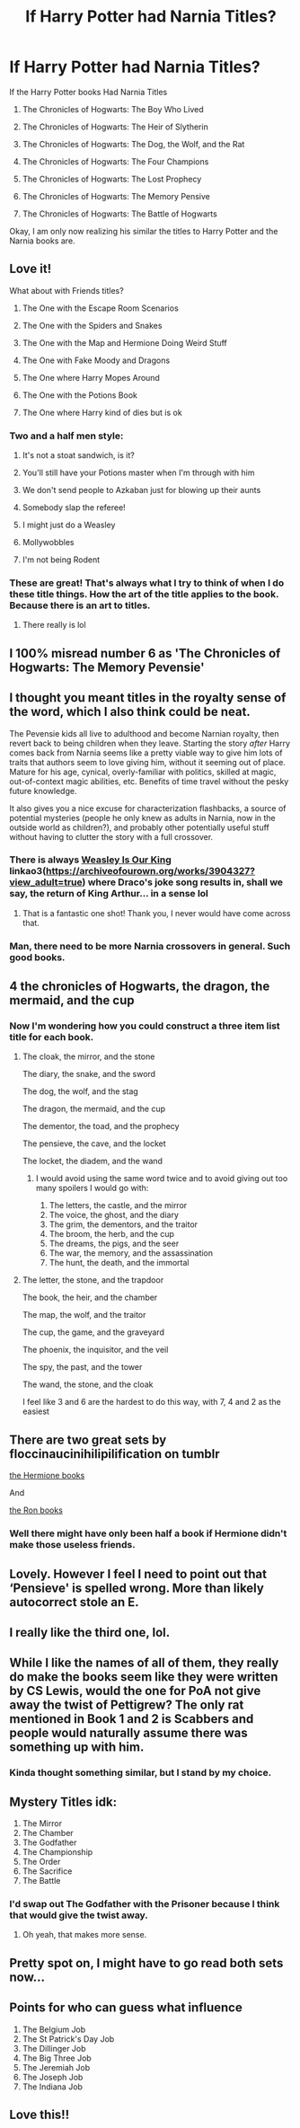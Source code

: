 #+TITLE: If Harry Potter had Narnia Titles?

* If Harry Potter had Narnia Titles?
:PROPERTIES:
:Author: Carnage678
:Score: 262
:DateUnix: 1621086849.0
:DateShort: 2021-May-15
:FlairText: Meta
:END:
If the Harry Potter books Had Narnia Titles

1. The Chronicles of Hogwarts: The Boy Who Lived

2. The Chronicles of Hogwarts: The Heir of Slytherin

3. The Chronicles of Hogwarts: The Dog, the Wolf, and the Rat

4. The Chronicles of Hogwarts: The Four Champions

5. The Chronicles of Hogwarts: The Lost Prophecy

6. The Chronicles of Hogwarts: The Memory Pensive

7. The Chronicles of Hogwarts: The Battle of Hogwarts

Okay, I am only now realizing his similar the titles to Harry Potter and the Narnia books are.


** Love it!

What about with Friends titles?

1. The One with the Escape Room Scenarios

2. The One with the Spiders and Snakes

3. The One with the Map and Hermione Doing Weird Stuff

4. The One with Fake Moody and Dragons

5. The One where Harry Mopes Around

6. The One with the Potions Book

7. The One where Harry kind of dies but is ok
:PROPERTIES:
:Author: nock_out_
:Score: 133
:DateUnix: 1621095375.0
:DateShort: 2021-May-15
:END:

*** Two and a half men style:

1. It's not a stoat sandwich, is it?

2. You'll still have your Potions master when I'm through with him

3. We don't send people to Azkaban just for blowing up their aunts

4. Somebody slap the referee!

5. I might just do a Weasley

6. Mollywobbles

7. I'm not being Rodent
:PROPERTIES:
:Author: I_love_DPs
:Score: 16
:DateUnix: 1621149696.0
:DateShort: 2021-May-16
:END:


*** These are great! That's always what I try to think of when I do these title things. How the art of the title applies to the book. Because there is an art to titles.
:PROPERTIES:
:Author: Carnage678
:Score: 18
:DateUnix: 1621097224.0
:DateShort: 2021-May-15
:END:

**** There really is lol
:PROPERTIES:
:Author: nock_out_
:Score: 9
:DateUnix: 1621097649.0
:DateShort: 2021-May-15
:END:


** I 100% misread number 6 as 'The Chronicles of Hogwarts: The Memory Pevensie'
:PROPERTIES:
:Author: Teaocat
:Score: 38
:DateUnix: 1621100746.0
:DateShort: 2021-May-15
:END:


** I thought you meant titles in the royalty sense of the word, which I also think could be neat.

The Pevensie kids all live to adulthood and become Narnian royalty, then revert back to being children when they leave. Starting the story /after/ Harry comes back from Narnia seems like a pretty viable way to give him lots of traits that authors seem to love giving him, without it seeming out of place. Mature for his age, cynical, overly-familiar with politics, skilled at magic, out-of-context magic abilities, etc. Benefits of time travel without the pesky future knowledge.

It also gives you a nice excuse for characterization flashbacks, a source of potential mysteries (people he only knew as adults in Narnia, now in the outside world as children?), and probably other potentially useful stuff without having to clutter the story with a full crossover.
:PROPERTIES:
:Author: Kelpsie
:Score: 25
:DateUnix: 1621112223.0
:DateShort: 2021-May-16
:END:

*** There is always [[https://archiveofourown.org/works/3904327?view_adult=true][Weasley Is Our King]] linkao3([[https://archiveofourown.org/works/3904327?view_adult=true]]) where Draco's joke song results in, shall we say, the return of King Arthur... in a sense lol
:PROPERTIES:
:Author: Avigorus
:Score: 8
:DateUnix: 1621116121.0
:DateShort: 2021-May-16
:END:

**** That is a fantastic one shot! Thank you, I never would have come across that.
:PROPERTIES:
:Author: whysys
:Score: 5
:DateUnix: 1621147683.0
:DateShort: 2021-May-16
:END:


*** Man, there need to be more Narnia crossovers in general. Such good books.
:PROPERTIES:
:Author: Josiador
:Score: 4
:DateUnix: 1621120362.0
:DateShort: 2021-May-16
:END:


** 4 the chronicles of Hogwarts, the dragon, the mermaid, and the cup
:PROPERTIES:
:Author: ReginaAmazonum
:Score: 10
:DateUnix: 1621105064.0
:DateShort: 2021-May-15
:END:

*** Now I'm wondering how you could construct a three item list title for each book.
:PROPERTIES:
:Author: logosloki
:Score: 5
:DateUnix: 1621122362.0
:DateShort: 2021-May-16
:END:

**** The cloak, the mirror, and the stone

The diary, the snake, and the sword

The dog, the wolf, and the stag

The dragon, the mermaid, and the cup

The dementor, the toad, and the prophecy

The pensieve, the cave, and the locket

The locket, the diadem, and the wand
:PROPERTIES:
:Author: itsasixthing
:Score: 12
:DateUnix: 1621126134.0
:DateShort: 2021-May-16
:END:

***** I would avoid using the same word twice and to avoid giving out too many spoilers I would go with:

1. The letters, the castle, and the mirror
2. The voice, the ghost, and the diary
3. The grim, the dementors, and the traitor
4. The broom, the herb, and the cup
5. The dreams, the pigs, and the seer
6. The war, the memory, and the assassination
7. The hunt, the death, and the immortal
:PROPERTIES:
:Author: I_love_DPs
:Score: 7
:DateUnix: 1621163846.0
:DateShort: 2021-May-16
:END:


**** The letter, the stone, and the trapdoor

The book, the heir, and the chamber

The map, the wolf, and the traitor

The cup, the game, and the graveyard

The phoenix, the inquisitor, and the veil

The spy, the past, and the tower

The wand, the stone, and the cloak

I feel like 3 and 6 are the hardest to do this way, with 7, 4 and 2 as the easiest
:PROPERTIES:
:Author: SwordOfRome11
:Score: 5
:DateUnix: 1621243108.0
:DateShort: 2021-May-17
:END:


** There are two great sets by floccinaucinihilipilification on tumblr

[[https://floccinaucinihilipilificationa.tumblr.com/post/160340936572/amp][the Hermione books]]

And

[[https://floccinaucinihilipilificationa.tumblr.com/post/160991644647][the Ron books]]
:PROPERTIES:
:Author: ICBPeng1
:Score: 8
:DateUnix: 1621131500.0
:DateShort: 2021-May-16
:END:

*** Well there might have only been half a book if Hermione didn't make those useless friends.
:PROPERTIES:
:Author: I_love_DPs
:Score: 4
:DateUnix: 1621185090.0
:DateShort: 2021-May-16
:END:


** Lovely. However I feel I need to point out that ‘Pensieve' is spelled wrong. More than likely autocorrect stole an E.
:PROPERTIES:
:Author: Erebus1999
:Score: 5
:DateUnix: 1621118714.0
:DateShort: 2021-May-16
:END:


** I really like the third one, lol.
:PROPERTIES:
:Author: CyberWolfWrites
:Score: 15
:DateUnix: 1621099702.0
:DateShort: 2021-May-15
:END:


** While I like the names of all of them, they really do make the books seem like they were written by CS Lewis, would the one for PoA not give away the twist of Pettigrew? The only rat mentioned in Book 1 and 2 is Scabbers and people would naturally assume there was something up with him.
:PROPERTIES:
:Author: shads_r
:Score: 9
:DateUnix: 1621112396.0
:DateShort: 2021-May-16
:END:

*** Kinda thought something similar, but I stand by my choice.
:PROPERTIES:
:Author: Carnage678
:Score: 5
:DateUnix: 1621113316.0
:DateShort: 2021-May-16
:END:


** *Mystery Titles idk:*

1. The Mirror
2. The Chamber
3. The Godfather
4. The Championship
5. The Order
6. The Sacrifice
7. The Battle
:PROPERTIES:
:Author: TheLonelyViolist1
:Score: 3
:DateUnix: 1621133616.0
:DateShort: 2021-May-16
:END:

*** I'd swap out The Godfather with the Prisoner because I think that would give the twist away.
:PROPERTIES:
:Author: Chillephant
:Score: 3
:DateUnix: 1621195287.0
:DateShort: 2021-May-17
:END:

**** Oh yeah, that makes more sense.
:PROPERTIES:
:Author: TheLonelyViolist1
:Score: 2
:DateUnix: 1621199913.0
:DateShort: 2021-May-17
:END:


** Pretty spot on, I might have to go read both sets now...
:PROPERTIES:
:Author: Human_Ad_8633
:Score: 5
:DateUnix: 1621094901.0
:DateShort: 2021-May-15
:END:


** Points for who can guess what influence

1. The Belgium Job
2. The St Patrick's Day Job
3. The Dillinger Job
4. The Big Three Job
5. The Jeremiah Job
6. The Joseph Job
7. The Indiana Job
:PROPERTIES:
:Author: oyl_1999
:Score: 2
:DateUnix: 1621943109.0
:DateShort: 2021-May-25
:END:


** Love this!!
:PROPERTIES:
:Author: Historical_Scholar7
:Score: 4
:DateUnix: 1621089782.0
:DateShort: 2021-May-15
:END:

